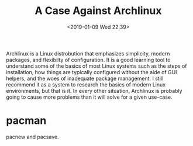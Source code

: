 #+TITLE: A Case Against Archlinux
#+DATE: <2019-01-09 Wed 22:39>
#+FILETAGS:

Archlinux is a Linux distrobution that emphasizes simplicity, modern
packages, and flexibilty of configuration. It is a good learning tool
to understand some of the basics of most Linux systems such as the
steps of installation, how things are typically configured without the
aide of GUI helpers, and the woes of inadequate package management. I
still recommend it as a system to research the basics of modern Linux
environments, but that is it. In every other situation, Archlinux is
probably going to cause more problems than it will solve for a given
use-case.

* pacman

  pacnew and pacsave.

  
